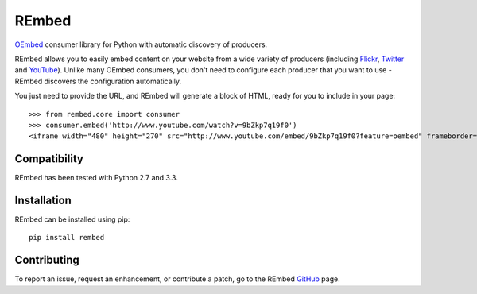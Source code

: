 REmbed
======

.. image:: https://secure.travis-ci.org/matt-thomson/rembed.png?branch=master
    :target: http://travis-ci.org/matt-thomson/rembed
.. image:: https://coveralls.io/repos/matt-thomson/rembed/badge.png
    :target: https://coveralls.io/r/matt-thomson/rembed
.. image:: https://codeq.io/github/matt-thomson/rembed/badges/master.png
    :target: https://codeq.io/github/matt-thomson/rembed/branches/master
.. image:: https://pypip.in/v/rembed/badge.png
    :target: https://crate.io/packages/rembed/
.. image:: https://pypip.in/d/rembed/badge.png
    :target: https://crate.io/packages/rembed/

`OEmbed`_ consumer library for Python with automatic discovery of
producers.

REmbed allows you to easily embed content on your website from a wide
variety of producers (including `Flickr`_, `Twitter`_ and `YouTube`_).
Unlike many OEmbed consumers, you don't need to configure each producer
that you want to use - REmbed discovers the configuration automatically.

You just need to provide the URL, and REmbed will generate a block of
HTML, ready for you to include in your page:

::

    >>> from rembed.core import consumer
    >>> consumer.embed('http://www.youtube.com/watch?v=9bZkp7q19f0')
    <iframe width="480" height="270" src="http://www.youtube.com/embed/9bZkp7q19f0?feature=oembed" frameborder="0" allowfullscreen></iframe>

Compatibility
-------------

REmbed has been tested with Python 2.7 and 3.3.

Installation
------------

REmbed can be installed using pip:

::

    pip install rembed

Contributing
------------

To report an issue, request an enhancement, or contribute a patch, go to
the REmbed `GitHub`_ page.

.. _OEmbed: http://oembed.com
.. _Flickr: http://flickr.com
.. _Twitter: http://twitter.com
.. _YouTube: http://youtube.com
.. _GitHub: https://github.com/matt-thomson/rembed